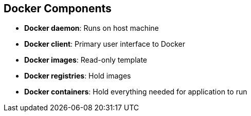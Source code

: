 == Docker Components


* *Docker daemon*: Runs on host machine
* *Docker client*: Primary user interface to Docker
* *Docker images*: Read-only template
* *Docker registries*: Hold images
* *Docker containers*: Hold everything needed for application to run

ifdef::showscript[]

=== Transcript

The Docker daemon runs on a host machine. You do not interact directly with the
daemon when using OpenShift Enterprise.

The Docker client is the primary user interface. It accepts commands
from the user and communicates back and forth with a Docker daemon.

A Docker image is a read-only template. For example, an image could contain a
Red Hat Enterprise Linux 7 compatible libraries for Apache and your web
application source code.

Docker registries hold images. Registries are public or private stores from
which you upload or download images.

Docker containers hold everything that is needed for an application to run.
Each container is created from a Docker image. You can start, run, terminate and
 delete Docker containers.

endif::showscript[]

